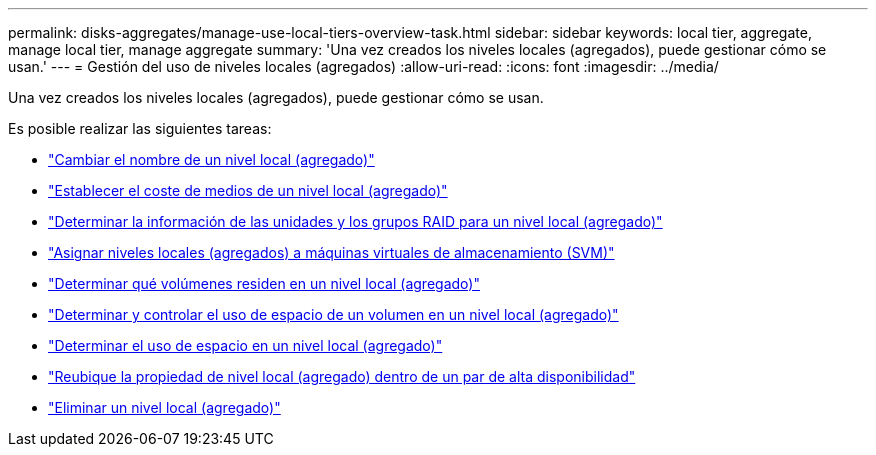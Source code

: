 ---
permalink: disks-aggregates/manage-use-local-tiers-overview-task.html 
sidebar: sidebar 
keywords: local tier, aggregate, manage local tier, manage aggregate 
summary: 'Una vez creados los niveles locales (agregados), puede gestionar cómo se usan.' 
---
= Gestión del uso de niveles locales (agregados)
:allow-uri-read: 
:icons: font
:imagesdir: ../media/


Una vez creados los niveles locales (agregados), puede gestionar cómo se usan.

Es posible realizar las siguientes tareas:

* link:rename-local-tier-task.html["Cambiar el nombre de un nivel local (agregado)"]
* link:set-media-cost-local-tier-task.html["Establecer el coste de medios de un nivel local (agregado)"]
* link:determine-drive-raid-group-info-aggregate-task.html["Determinar la información de las unidades y los grupos RAID para un nivel local (agregado)"]
* link:assign-aggregates-svms-task.html["Asignar niveles locales (agregados) a máquinas virtuales de almacenamiento (SVM)"]
* link:determine-volumes-reside-aggregate-task.html["Determinar qué volúmenes residen en un nivel local (agregado)"]
* link:determine-control-volume-space-aggregate-concept.html["Determinar y controlar el uso de espacio de un volumen en un nivel local (agregado)"]
* link:determine-space-usage-aggregate-concept.html["Determinar el uso de espacio en un nivel local (agregado)"]
* link:relocate-aggregate-ownership-task.html["Reubique la propiedad de nivel local (agregado) dentro de un par de alta disponibilidad"]
* link:delete-local-tier-task.html["Eliminar un nivel local (agregado)"]

